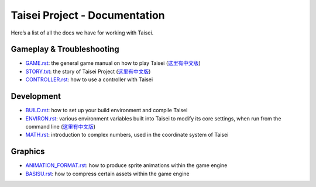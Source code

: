 Taisei Project - Documentation
==============================

Here’s a list of all the docs we have for working with Taisei.

Gameplay & Troubleshooting
--------------------------

- `GAME.rst <./GAME.rst>`__: the general game manual on how to play Taisei    (`这里有中文版 <./GAME_CN.rst>`__)
- `STORY.txt <./STORY.txt>`__: the story of Taisei Project  (`这里有中文版 <./STORY_CN.txt>`__)
- `CONTROLLER.rst <./CONTROLLER.rst>`__: how to use a controller with Taisei

Development
-----------

- `BUILD.rst <./BUILD.rst>`__: how to set up your build environment and compile Taisei
- `ENVIRON.rst <./ENVIRON.rst>`__: various environment variables built into Taisei to modify its core settings, when run
  from the command line   (`这里有中文版 <./ENVIRON_CN.rst>`__)
- `MATH.rst <./MATH.rst>`__: introduction to complex numbers, used in the coordinate system of Taisei

Graphics
--------

- `ANIMATION_FORMAT.rst <./ANIMATION_FORMAT.rst>`__: how to produce sprite animations within the game engine
- `BASISU.rst <./BASISU.rst>`__: how to compress certain assets within the game engine
